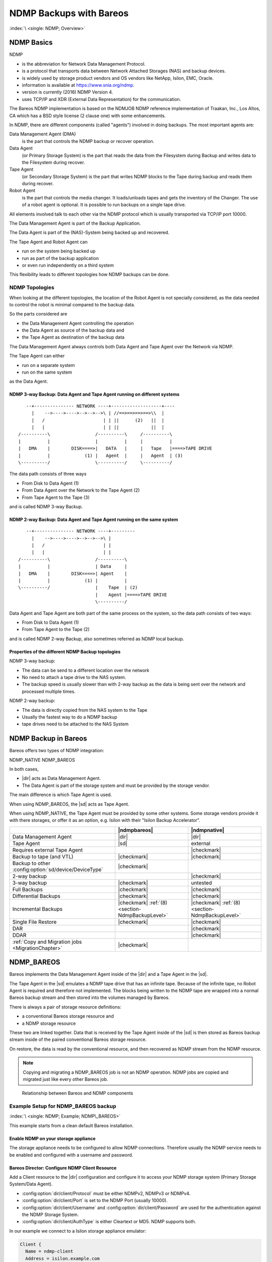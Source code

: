 NDMP Backups with Bareos
========================

:index:`\ <single: NDMP; Overview>`\

NDMP Basics
-----------

NDMP

-  is the abbreviation for Network Data Management Protocol.

-  is a protocol that transports data between Network Attached Storages (NAS) and backup devices.

-  is widely used by storage product vendors and OS vendors like NetApp, Isilon, EMC, Oracle.

-  information is available at https://www.snia.org/ndmp.

-  version is currently (2016) NDMP Version 4.

-  uses TCP/IP and XDR (External Data Representation) for the communication.

The Bareos NDMP implementation is based on the NDMJOB NDMP reference implementation of Traakan, Inc., Los Altos, CA which has a BSD style license (2 clause one) with some enhancements.

In NDMP, there are different components (called "agents") involved in doing backups. The most important agents are:

Data Management Agent (DMA)
   is the part that controls the NDMP backup or recover operation.

Data Agent
   (or Primary Storage System) is the part that reads the data from the Filesystem during Backup and writes data to the Filesystem during recover.

Tape Agent
   (or Secondary Storage System) is the part that writes NDMP blocks to the Tape during backup and reads them during recover.

Robot Agent
   is the part that controls the media changer. It loads/unloads tapes and gets the inventory of the Changer. The use of a robot agent is optional. It is possible to run backups on a single tape drive.

All elements involved talk to each other via the NDMP protocol which is usually transported via TCP/IP port 10000.

The Data Management Agent is part of the Backup Application.

The Data Agent is part of the (NAS)-System being backed up and recovered.

The Tape Agent and Robot Agent can

-  run on the system being backed up

-  run as part of the backup application

-  or even run independently on a third system

This flexibility leads to different topologies how NDMP backups can be done.

NDMP Topologies
~~~~~~~~~~~~~~~

When looking at the different topologies, the location of the Robot Agent is not specially considered, as the data needed to control the robot is minimal compared to the backup data.

So the parts considered are

-  the Data Management Agent controlling the operation

-  the Data Agent as source of the backup data and

-  the Tape Agent as destination of the backup data

The Data Management Agent always controls both Data Agent and Tape Agent over the Network via NDMP.

The Tape Agent can either

-  run on a separate system

-  run on the same system

as the Data Agent.

NDMP 3-way Backup: Data Agent and Tape Agent running on different systems
^^^^^^^^^^^^^^^^^^^^^^^^^^^^^^^^^^^^^^^^^^^^^^^^^^^^^^^^^^^^^^^^^^^^^^^^^

::

      --+--------------- NETWORK ----+-------------------+----
        |    -->---->---->-->-->-->\ | //==>==>==>==>\\  |
        |   /                      | | ||      (2)   ||  |
        |   |                      | | ||            ||  |
   /----------\                 /----------\     /----------\
   |          |                 |          |     |          |
   |   DMA    |        DISK====>|   DATA   |     |   Tape   |====>TAPE DRIVE
   |          |             (1) |   Agent  |     |   Agent  | (3)
   \----------/                 \----------/     \----------/

The data path consists of three ways

-  From Disk to Data Agent (1)

-  From Data Agent over the Network to the Tape Agent (2)

-  From Tape Agent to the Tape (3)

and is called NDMP 3-way Backup.

NDMP 2-way Backup: Data Agent and Tape Agent running on the same system
^^^^^^^^^^^^^^^^^^^^^^^^^^^^^^^^^^^^^^^^^^^^^^^^^^^^^^^^^^^^^^^^^^^^^^^

::

      --+--------------- NETWORK ----+---------
        |    -->---->---->-->-->-->\ |
        |   /                      | |
        |   |                      | |
   /----------\                 /----------\
   |          |                 | Data     |
   |   DMA    |        DISK====>| Agent    |
   |          |             (1) |          |
   \----------/                 |    Tape  | (2)
                                |    Agent |====>TAPE DRIVE
                                \----------/

Data Agent and Tape Agent are both part of the same process on the system, so the data path consists of two ways:

-  From Disk to Data Agent (1)

-  From Tape Agent to the Tape (2)

and is called NDMP 2-way Backup, also sometimes referred as NDMP local backup.

Properties of the different NDMP Backup topologies
^^^^^^^^^^^^^^^^^^^^^^^^^^^^^^^^^^^^^^^^^^^^^^^^^^

NDMP 3-way backup:

-  The data can be send to a different location over the network

-  No need to attach a tape drive to the NAS system.

-  The backup speed is usually slower than with 2-way backup as the data is being sent over the network and processed multiple times.

NDMP 2-way backup:

-  The data is directly copied from the NAS system to the Tape

-  Usually the fastest way to do a NDMP backup

-  tape drives need to be attached to the NAS System


NDMP Backup in Bareos
---------------------

Bareos offers two types of NDMP integration:

NDMP_NATIVE
NDMP_BAREOS

In both cases,

-  |dir| acts as Data Management Agent.

-  The Data Agent is part of the storage system and must be provided by the storage vendor.

The main difference is which Tape Agent is used.

When using NDMP_BAREOS, the |sd| acts as Tape Agent.

When using NDMP_NATIVE, the Tape Agent must be provided by some other systems. Some storage vendors provide it with there storages, or offer it as an option, e.g. Isilon with their "Isilon Backup Accelerator".

.. csv-table::
   :header: "", |ndmpbareos|, |ndmpnative|

   Data Management Agent,                                   |dir|,       |dir|
   Tape Agent,                                              |sd|,        external
   Requires external Tape Agent,                                       , |checkmark|
   Backup to tape (and VTL),                                |checkmark|, |checkmark|
   Backup to other :config:option:`sd/device/DeviceType`\ , |checkmark|,
   2-way backup,                                                       , |checkmark|
   3-way backup,                                            |checkmark|, untested
   Full Backups,                                            |checkmark|, |checkmark|
   Differential Backups,                                    |checkmark|, |checkmark|
   Incremental Backups,                                     |checkmark| :ref:`(8) <section-NdmpBackupLevel>`, |checkmark| :ref:`(8) <section-NdmpBackupLevel>`
   Single File Restore,                                     |checkmark|, |checkmark|
   DAR,                                                                , |checkmark|
   DDAR,                                                               , |checkmark|
   :ref:`Copy and Migration jobs <MigrationChapter>`,       |checkmark|,


.. _section-NdmpBareos:

NDMP_BAREOS
-----------

Bareos implements the Data Management Agent inside of the |dir| and a Tape Agent in the |sd|.

The Tape Agent in the |sd| emulates a NDMP tape drive that has an infinite tape. Because of the infinite tape, no Robot Agent is required and therefore not implemented. The blocks being written to the NDMP tape are wrapped into a normal Bareos backup stream and then stored into the volumes managed by Bareos.

There is always a pair of storage resource definitions:

-  a conventional Bareos storage resource and

-  a NDMP storage resource

These two are linked together. Data that is received by the Tape Agent inside of the |sd| is then stored as Bareos backup stream inside of the paired conventional Bareos storage resource.

On restore, the data is read by the conventional resource, and then recovered as NDMP stream from the NDMP resource.

.. note:: Copying and migrating a NDMP_BAREOS job is not an NDMP operation. NDMP jobs are copied and migrated just like every other Bareos job.


.. figure:: /include/images/ndmp-backup.*
   :alt: Relationship between Bareos and NDMP components

   Relationship between Bareos and NDMP components

Example Setup for NDMP_BAREOS backup
~~~~~~~~~~~~~~~~~~~~~~~~~~~~~~~~~~~~

:index:`\ <single: NDMP; Example; NDMP\_BAREOS>`\

This example starts from a clean default Bareos installation.

Enable NDMP on your storage appliance
^^^^^^^^^^^^^^^^^^^^^^^^^^^^^^^^^^^^^

The storage appliance needs to be configured to allow NDMP connections. Therefore usually the NDMP service needs to be enabled and configured with a username and password.

Bareos Director: Configure NDMP Client Resource
^^^^^^^^^^^^^^^^^^^^^^^^^^^^^^^^^^^^^^^^^^^^^^^

Add a Client resource to the |dir| configuration and configure it to access your NDMP storage system (Primary Storage System/Data Agent).

-  :config:option:`dir/client/Protocol`\  must be either NDMPv2, NDMPv3 or NDMPv4.

-  :config:option:`dir/client/Port`\  is set to the NDMP Port (usually 10000).

-  :config:option:`dir/client/Username`\  and :config:option:`dir/client/Password`\  are used for the authentication against the NDMP Storage System.

-  :config:option:`dir/client/AuthType`\  is either Cleartext or MD5. NDMP supports both.

In our example we connect to a Isilon storage appliance emulator:

.. code-block:: bareosconfig

   Client {
     Name = ndmp-client
     Address = isilon.example.com
     Port = 10000            # Default port for NDMP
     Protocol = NDMPv4       # Need to specify protocol before password as protocol determines password encoding used
     Auth Type = Clear       # Cleartext Authentication
     Username = "ndmpadmin"  # username of the NDMP user on the DATA AGENT e.g. storage box being backed up.
     Password = "secret"     # password of the NDMP user on the DATA AGENT e.g. storage box being backed up.
   }

Verify, that you can access your Primary Storage System via Bareos:

.. code-block:: bconsole
   :caption: verify connection to NDMP Primary Storage System

   *<input>status client=ndmp-client</input>

   Data Agent isilon.example.com NDMPv4
     Host info
       hostname   isilonsim-1
       os_type    Isilon OneFS
       os_vers    v7.1.1.5
       hostid     005056ad8483ba43cc55a711cd384506e3c1

     Server info
       vendor     Isilon
       product    Isilon NDMP
       revision   2.2
       auths      (2) NDMP4_AUTH_TEXT NDMP4_AUTH_MD5

     Connection types
       addr_types (2) NDMP4_ADDR_TCP NDMP4_ADDR_LOCAL

     Backup type info of tar format
       attrs      0x7fe
       set        FILESYSTEM=/ifs
       set        FILES=
       set        EXCLUDE=
       set        PER_DIRECTORY_MATCHING=N
       set        HIST=f
       set        DIRECT=N
       set        LEVEL=0
       set        UPDATE=Y
       set        RECURSIVE=Y
       set        ENCODING=UTF-8
       set        ENFORCE_UNIQUE_NODE=N
       set        PATHNAME_SEPARATOR=/
       set        DMP_NAME=
       set        BASE_DATE=0
       set        NDMP_UNICODE_FH=N

     Backup type info of dump format
       attrs      0x7fe
       set        FILESYSTEM=/ifs
       set        FILES=
       set        EXCLUDE=
       set        PER_DIRECTORY_MATCHING=N
       set        HIST=f
       set        DIRECT=N
       set        LEVEL=0
       set        UPDATE=Y
       set        RECURSIVE=Y
       set        ENCODING=UTF-8
       set        ENFORCE_UNIQUE_NODE=N
       set        PATHNAME_SEPARATOR=/
       set        DMP_NAME=
       set        BASE_DATE=0
       set        NDMP_UNICODE_FH=N

     File system /ifs
       physdev    OneFS
       unsupported 0x0
       type       NFS
       status
       space      12182519808 total, 686768128 used, 11495751680 avail
       inodes     17664000 total, 16997501 used
       set        MNTOPTS=
       set        MNTTIME=00:00:00 00:00:00

This output shows that the access to the storage appliance was successful.

.. _section-ndmp-sd-configure:

Bareos Storage Daemon: Configure NDMP
^^^^^^^^^^^^^^^^^^^^^^^^^^^^^^^^^^^^^

Enabling NDMP
'''''''''''''

To enable the NDMP Tape Agent inside of the |sd|, set :config:option:`sd/storage/NdmpEnable`\ =yes:

.. code-block:: bareosconfig
   :caption: enable NDMP in |sd|

   #
   # Default SD config block: enable the NDMP protocol,
   # otherwise it won't listen on port 10000.
   #
   Storage {
      Name = ....
      ...
      NDMP Enable = yes
   }

Add a NDMP resource
'''''''''''''''''''

Additionally, we need to define the access credentials for our NDMP TAPE AGENT (Secondary Storage) inside of this Storage Daemon.

These are configured by adding a NDMP resource to |sd| configuration:

.. code-block:: bareosconfig

   #
   # This resource gives the DMA in the Director access to the Bareos SD via the NDMP protocol.
   # This option is used via the NDMP protocol to open the right TAPE AGENT connection to your
   # Bareos SD via the NDMP protocol. The initialization of the SD is done via the native protocol
   # and is handled via the PairedStorage keyword.
   #
   Ndmp {
     Name = bareos-dir-isilon
     Username = ndmpadmin
     Password = test
     AuthType = Clear
   }

Username and Password can be anything, but they will have to match the settings in the |dir| NDMP Storage resource we configure next.

Now restart the |sd|. If everything is correct, the |sd| starts and listens now on the usual port (9103) and additionally on port 10000 (ndmp).

.. code-block:: shell-session

   root@host:~# netstat -lntp | grep bareos-sd
   tcp        0      0 0.0.0.0:9103            0.0.0.0:*               LISTEN      10661/bareos-sd
   tcp        0      0 0.0.0.0:10000           0.0.0.0:*               LISTEN      10661/bareos-sd


Bareos Director: Configure a Paired Storage
^^^^^^^^^^^^^^^^^^^^^^^^^^^^^^^^^^^^^^^^^^^

For NDMP Backups, we always need two storages that are paired together. The default configuration already has a Storage :config:option:`Dir/Storage = File`\  defined:

.. code-block:: bareosconfig

   Storage {
     Name = File
     Address = bareos
     Password = "pNZ3TvFAL/t+MyOIQo58p5B/oB79SFncdAmLXKHa9U59"
     Device = FileStorage
     Media Type = File
   }

We now add a paired storage to the already existing :config:option:`Dir/Storage = File`\  storage:

.. code-block:: bareosconfig

   #
   # Same storage daemon but via NDMP protocol.
   # We link via the PairedStorage config option the Bareos SD
   # instance definition to a NDMP TAPE AGENT.
   #
   Storage {
     Name = NDMPFile
     Address = bareos
     Port = 10000
     Protocol = NDMPv4
     Auth Type = Clear
     Username = ndmpadmin
     Password = "test"
     Device = FileStorage
     Media Type = File
     PairedStorage = File
   }

The settings of Username and Password need to match the settings of the |sd|’s NDMP resource we added before. The address will be used by the storage appliance’s NDMP Daemon to connect to the |sd| via NDMP. Make sure that the Storage appliance can resolve the name or use an IP address.

Now save the director resource and restart the |dir|. Verify that the configuration is correct:

.. code-block:: bconsole
   :caption: verify connection to the |sd|

   *<input>status storage=NDMPFile</input>
   Connecting to Storage daemon File at bareos:9103

   bareos-sd Version: 15.2.2 (16 November 2015) x86_64-redhat-linux-gnu redhat Red Hat Enterprise Linux Server release 7.0 (Maipo)
   Daemon started 14-Jan-16 10:10. Jobs: run=0, running=0.
    Heap: heap=135,168 smbytes=34,085 max_bytes=91,589 bufs=75 max_bufs=77
    Sizes: boffset_t=8 size_t=8 int32_t=4 int64_t=8 mode=0 bwlimit=0kB/s

   Running Jobs:
   No Jobs running.
   ====

   Jobs waiting to reserve a drive:
   ====

   Terminated Jobs:
   ====

   Device status:

   Device "FileStorage" (/var/lib/bareos/storage) is not open.
   ==
   ====

   Used Volume status:
   ====

   ====

   *

The output looks the same, as if a :bcommand:`status storage=File` would have been called.

.. _section-NdmpFileset:

Bareos Director: Configure NDMP Fileset
^^^^^^^^^^^^^^^^^^^^^^^^^^^^^^^^^^^^^^^

To specify what files and directories from the storage appliance should be backed up, a Fileset needs to be specified. In our example, we decided to backup :file:`/ifs/home` directory.

The specified directory needs to be a filesystem or a subdirectory of a filesystem which can be accessed by NDMP. Which filesystems are available is showed in the :bcommand:`status client` output of the NDMP client.

:index:`\ <single: NDMP; Environment variables>`\  Additionally, NDMP can be configured via NDMP environment variables. These can be specified in the Options Block of the Fileset with the :strong:`Meta`\  keyword. Which variables are available is partly depending on the NDMP implementation of the Storage Appliance.

.. code-block:: bareosconfig
   :caption: NDMP Fileset

   Fileset {
     Name = "NDMP Fileset"
     Include {
       Options {
           meta = "BUTYPE=DUMP"
           meta = "USE_TBB_IF_AVAILABLE=y"
           meta = "FH_REPORT_FULL_DIRENTS=y"
           meta = "RESTORE_HARDLINK_BY_TABLE=y"
       }
       File = /ifs/home
     }
   }

.. warning::

   Normally (:config:option:`dir/client/Protocol`\ =Native) Filesets get handled by the \bareosFd. When connecting directly to a NDMP Clients (:config:option:`dir/client/Protocol`\ =NDMP*), no |fd| is involved and therefore most Fileset options can't be used. Instead, parameters are handled via :strong:`Options - Meta`\  from :config:option:`dir/fileset/Include`\ .


.. warning::

   Avoid using multiple :config:option:`dir/fileset/Include`\  :strong:`File`\  directives.
   The |dir| would try to handle them by running multiple NDMP jobs in a single Bareos job.
   Even if this is working fine during backup, restore jobs will cause trouble.

Some NDMP environment variables are set automatically by the DMA in the |dir|. The following environment variables are currently set automatically:

FILESYSTEM
   is set to the :config:option:`dir/fileset/Include`\  :strong:`File`\  directive.

HIST
   = Y
   Specifies the file history format:

   Y
      Specifies the default file history format determined by your NDMP backup settings.

   N
      Disables file history. Without file hostory, single file restore is not possible with Bareos.

   Some NDMP environments (eg. Isilon OneFS) allow additional parameter:

   F
      Specifies path-based file history. This is the most efficient with Bareos.

   D
      Specifies directory or node file history.

LEVEL
   is set accordingly to :ref:`section-NdmpBackupLevel`.

PREFIX

TYPE
   is set accordingly to BUTYPE. Default "DUMP".

UPDATE
   = Y

Example NDMP Fileset to backup a subset of a NDMP filesystem
''''''''''''''''''''''''''''''''''''''''''''''''''''''''''''

The following fileset is intended to backup all files and directories matching :file:`/ifs/home/users/a*`. It has been tested against Isilon OneFS 7.2.0.1. See `Isilon OneFS Administration Guide <https://www.dell.com/support/manuals/en-us/isilon-onefs/ifs_pub_administration_guide_gui/introduction-to-this-guide>`_, section quote{NDMP environment variables} for details about the supported NDMP environment variables. Excludes are not used in this example.

.. code-block:: bareosconfig
   :caption: NDMP Fileset Isilon Include/Exclude

   Fileset {
     Name = "isilon_fileset_home_a"
     Include {
       Options {
           meta = "BUTYPE=DUMP"
           meta = "USE_TBB_IF_AVAILABLE=y"

           #
           # EXCLUDE
           #
           #meta = "EXCLUDE=[b-z]*"

           #
           # INCLUDE
           #
           meta = "FILES=a*"
       }
       File = /ifs/home/users
     }
   }

Bareos Director: Configure NDMP Jobs
^^^^^^^^^^^^^^^^^^^^^^^^^^^^^^^^^^^^

To do NDMP backups and restores, some special settings need to be configured. We define special Backup and Restore jobs for NDMP.

.. code-block:: bareosconfig
   :caption: NDMP backup job

   Job {
     Name          = "ndmp-backup-job"
     Type          = Backup
     Protocol      = NDMP_BAREOS
     Level         = Incremental
     Client        = ndmp-client
     Backup Format = dump
     FileSet       = "NDMP Fileset"
     Storage       = NDMPFile
     Pool          = Full
     Messages      = Standard
   }

.. code-block:: bareosconfig
   :caption: NDMP restore job

   Job {
     Name          = "ndmp-restore-job"
     Type          = Restore
     Protocol      = NDMP_BAREOS
     Client        = ndmp-client
     Backup Format = dump
     FileSet       = "NDMP Fileset"
     Storage       = NDMPFile
     Pool          = Full
     Messages      = Standard
     Where         = /
   }

-  :config:option:`dir/job/BackupFormat`\ =dump is used in our example. Other Backup Formats have other advantages/disadvantages.



.. figure:: /include/images/ndmp-cfg.*
   :alt: NDMP configuration overview
   :name: fig:ndmp-overview

   NDMP configuration overview

Run NDMP Backup
~~~~~~~~~~~~~~~

Now we are ready to do our first NDMP backup:

.. code-block:: bconsole
   :caption: run NDMP backup

   *<input>run job=ndmp-backup-job</input>
   Using Catalog "MyCatalog"
   Run Backup job
   JobName:  ndmp-backup-job
   Level:    Incremental
   Client:   ndmp-client
   Format:   dump
   FileSet:  NDMP Fileset
   Pool:     Full (From Job resource)
   Storage:  NDMPFile (From Job resource)
   When:     2016-01-14 10:48:04
   Priority: 10
   OK to run? (yes/mod/no): <input>yes</input>
   Job queued. JobId=1
   *<input>wait jobid=1</input>
   JobId=1
   JobStatus=OK (T)
   *<input>list joblog jobid=1</input>
    2016-01-14 10:57:53 bareos-dir JobId 1: Start NDMP Backup JobId 1, Job=NDMPJob.2016-01-14_10.57.51_04
    2016-01-14 10:57:53 bareos-dir JobId 1: Created new Volume "Full-0001" in catalog.
    2016-01-14 10:57:53 bareos-dir JobId 1: Using Device "FileStorage" to write.
    2016-01-14 10:57:53 bareos-dir JobId 1: Opening tape drive LPDA-DEJC-ENJL-AHAI-JCBD-LICP-LKHL-IEDK@/ifs/home%0 read/write
    2016-01-14 10:57:53 bareos-sd JobId 1: Labeled new Volume "Full-0001" on device "FileStorage" (/var/lib/bareos/storage).
    2016-01-14 10:57:53 bareos-sd JobId 1: Wrote label to prelabeled Volume "Full-0001" on device "FileStorage" (/var/lib/bareos/storage)
    2016-01-14 10:57:53 bareos-dir JobId 1: Commanding tape drive to rewind
    2016-01-14 10:57:53 bareos-dir JobId 1: Waiting for operation to start
    2016-01-14 10:57:53 bareos-dir JobId 1: Async request NDMP4_LOG_MESSAGE
    2016-01-14 10:57:53 bareos-dir JobId 1: Operation started
    2016-01-14 10:57:53 bareos-dir JobId 1: Monitoring backup
    2016-01-14 10:57:53 bareos-dir JobId 1: LOG_MESSAGE: 'Filetransfer: Transferred 5632 bytes in 0.087 seconds throughput of 63.133 KB/s'
    2016-01-14 10:57:53 bareos-dir JobId 1: LOG_MESSAGE: 'Filetransfer: Transferred 5632 total bytes '
    2016-01-14 10:57:53 bareos-dir JobId 1: LOG_MESSAGE: 'CPU  user=0.016416  sys=0.029437  ft=0.077296  cdb=0.000000'
    2016-01-14 10:57:53 bareos-dir JobId 1: LOG_MESSAGE: 'maxrss=14576  in=13  out=22  vol=155  inv=72'
    2016-01-14 10:57:53 bareos-dir JobId 1: LOG_MESSAGE: '
           Objects (scanned/included):
           ----------------------------
           Regular Files:          (1/1)
           Sparse Files:           (0/0)
           Stub Files:             (0/0)
           Directories:            (2/2)
           ADS Entries:            (0/0)
           ADS Containers:         (0/0)
           Soft Links:             (0/0)
           Hard Links:             (0/0)
           Block Device:           (0/0)
           Char Device:            (0/0)
           FIFO:                   (0/0)
           Socket:                 (0/0)
           Whiteout:               (0/0)
           Unknown:                (0/0)'
    2016-01-14 10:57:53 bareos-dir JobId 1: LOG_MESSAGE: '
           Dir Depth (count)
           ----------------------------
           Total Dirs:             2
           Max Depth:              1

           File Size (count)
           ----------------------------
           == 0                    0
           <= 8k                   1
           <= 64k                  0
           <= 1M                   0
           <= 20M                  0
           <= 100M                 0
           <= 1G                   0
            > 1G                   0
           -------------------------
           Total Files:            1
           Total Bytes:            643
           Max Size:               643
           Mean Size:              643'
    2016-01-14 10:57:53 bareos-dir JobId 1: LOG_MESSAGE: '
           File History
           ----------------------------
           Num FH_HIST_FILE messages:              0
           Num FH_HIST_DIR  messages:              6
           Num FH_HIST_NODE messages:              3'
    2016-01-14 10:57:54 bareos-dir JobId 1: Async request NDMP4_NOTIFY_MOVER_HALTED
    2016-01-14 10:57:54 bareos-dir JobId 1: DATA: bytes 2053KB  MOVER: written 2079KB record 33
    2016-01-14 10:57:54 bareos-dir JobId 1: Operation done, cleaning up
    2016-01-14 10:57:54 bareos-dir JobId 1: Waiting for operation to halt
    2016-01-14 10:57:54 bareos-dir JobId 1: Commanding tape drive to NDMP9_MTIO_EOF 2 times
    2016-01-14 10:57:54 bareos-dir JobId 1: Commanding tape drive to rewind
    2016-01-14 10:57:54 bareos-dir JobId 1: Closing tape drive LPDA-DEJC-ENJL-AHAI-JCBD-LICP-LKHL-IEDK@/ifs/home%0
    2016-01-14 10:57:54 bareos-dir JobId 1: Operation halted, stopping
    2016-01-14 10:57:54 bareos-dir JobId 1: Operation ended OKAY
    2016-01-14 10:57:54 bareos-sd JobId 1: Elapsed time=00:00:01, Transfer rate=2.128 M Bytes/second
    2016-01-14 10:57:54 bareos-dir JobId 1: Bareos bareos-dir 15.2.2 (16Nov15):
     Build OS:               x86_64-redhat-linux-gnu redhat Red Hat Enterprise Linux Server release 7.0 (Maipo)
     JobId:                  1
     Job:                    ndmp-backup-job.2016-01-14_10.57.51_04
     Backup Level:           Full
     Client:                 "ndmp-client"
     FileSet:                "NDMP Fileset" 2016-01-14 10:57:51
     Pool:                   "Full" (From Job resource)
     Catalog:                "MyCatalog" (From Client resource)
     Storage:                "NDMPFile" (From Job resource)
     Scheduled time:         14-Jan-2016 10:57:51
     Start time:             14-Jan-2016 10:57:53
     End time:               14-Jan-2016 10:57:54
     Elapsed time:           1 sec
     Priority:               10
     NDMP Files Written:     3
     SD Files Written:       1
     NDMP Bytes Written:     2,102,784 (2.102 MB)
     SD Bytes Written:       2,128,987 (2.128 MB)
     Rate:                   2102.8 KB/s
     Volume name(s):         Full-0001
     Volume Session Id:      4
     Volume Session Time:    1452764858
     Last Volume Bytes:      2,131,177 (2.131 MB)
     Termination:            Backup OK

We have successfully created our first NDMP backup.

Let us have a look what files are in our backup:

.. code-block:: bconsole
   :caption: list the files of the backup job

   *<input>list files jobid=1</input>
    /@NDMP/ifs/home%0
    /ifs/home/
    /ifs/home/admin/
    /ifs/home/admin/.zshrc

The real backup data is stored in the file :file:`/@NDMP/ifs/home%0` (we will
refer to it as "NDMP main backup file" or "main backup file" later on). One
NDMP main backup file is created for every directory specified in the used
Fileset. The other files show the file history and are hard links to the backup
file.

Run NDMP Restore
~~~~~~~~~~~~~~~~

Now that we have a NDMP backup, we of course also want to restore some data from the backup. If the backup we just did saved the Filehistory, we are able to select single files for restore. Otherwise, we will only be able to restore the whole backup.

Full Restore
^^^^^^^^^^^^

Either select all files or the main backup file (:file:`/@NDMP/ifs/home%0`). If file history is not included in the backup job, than only the main backup file is available.

Restore files to original path
^^^^^^^^^^^^^^^^^^^^^^^^^^^^^^

.. code-block:: bconsole

   *<input>restore jobid=1</input>
   You have selected the following JobId: 1

   Building directory tree for JobId(s) 1 ...
   2 files inserted into the tree.

   You are now entering file selection mode where you add (mark) and
   remove (unmark) files to be restored. No files are initially added, unless
   you used the "all" keyword on the command line.
   Enter "done" to leave this mode.

   cwd is: /
   $ <input>mark /ifs/home/admin/.zshrc</input>
   $ <input>done</input>
   Bootstrap records written to /var/lib/bareos/bareos-dir.restore.1.bsr

   The job will require the following
      Volume(s)                 Storage(s)                SD Device(s)
   ===========================================================================

       Full-0001                 File                      FileStorage

   Volumes marked with "*" are online.


   1 file selected to be restored.

   The defined Restore Job resources are:
        1: RestoreFiles
        2: ndmp-restore-job
   Select Restore Job (1-2): <input>2</input>
   Defined Clients:
        1: bareos-fd
        2: ndmp-client
   Select the Client (1-2): <input>2</input>
   Run Restore job
   JobName:         ndmp-backup-job
   Bootstrap:       /var/lib/bareos/bareos-dir.restore.1.bsr
   Where:           /
   Replace:         Always
   FileSet:         NDMP Fileset
   Backup Client:   ndmp-client
   Restore Client:  ndmp-client
   Format:          dump
   Storage:         File
   When:            2016-01-14 11:04:46
   Catalog:         MyCatalog
   Priority:        10
   Plugin Options:  *None*
   OK to run? (yes/mod/no): <input>yes</input>
   Job queued. JobId=2
   *<input>wait jobid=2</input>
   JobId=2
   JobStatus=OK (T)
   *<input>list joblog jobid=2</input>
   14-Jan 11:04 bareos-dir JobId 2: Start Restore Job ndmp-backup-job.2016-01-14_11.04.53_05
   14-Jan 11:04 bareos-dir JobId 2: Using Device "FileStorage" to read.
   14-Jan 11:04 bareos-dir JobId 2: Opening tape drive KKAE-IMLO-NHJD-GOCO-GJCO-GEHB-BODL-ADNG@/ifs/home read-only
   14-Jan 11:04 bareos-dir JobId 2: Commanding tape drive to rewind
   14-Jan 11:04 bareos-dir JobId 2: Waiting for operation to start
   14-Jan 11:04 bareos-sd JobId 2: Ready to read from volume "Full-0001" on device "FileStorage" (/var/lib/bareos/storage).
   14-Jan 11:04 bareos-sd JobId 2: Forward spacing Volume "Full-0001" to file:block 0:194.
   14-Jan 11:04 bareos-dir JobId 2: Async request NDMP4_LOG_MESSAGE
   14-Jan 11:04 bareos-dir JobId 2: Operation started
   14-Jan 11:04 bareos-dir JobId 2: Monitoring recover
   14-Jan 11:04 bareos-dir JobId 2: DATA: bytes 0KB  MOVER: read 0KB record 0
   14-Jan 11:04 bareos-dir JobId 2: LOG_MESSAGE: 'Filetransfer: Transferred 1048576 bytes in 0.135 seconds throughput of 7557.139 KB/s'
   14-Jan 11:04 bareos-dir JobId 2: OK: /admin/.zshrc
   14-Jan 11:04 bareos-dir JobId 2: LOG_MESSAGE: '
           Objects:
           ----------------------------
           Regular Files:          (1)
           Stub Files:             (0)
           Directories:            (0)
           ADS Entries:            (0)
           Soft Links:             (0)
           Hard Links:             (0)
           Block Device:           (0)
           Char Device:            (0)
           FIFO:                   (0)
           Socket:                 (0)
           Unknown:                (0)'
   14-Jan 11:04 bareos-dir JobId 2: LOG_MESSAGE: '
           File Size (count)
           ----------------------------
           == 0                    0
           <= 8k                   1
           <= 64k                  0
           <= 1M                   0
           <= 20M                  0
           <= 100M                 0
           <= 1G                   0
            > 1G                   0
           -------------------------
           Total Files:            1
           Total Bytes:            643
           Max Size:               643
           Mean Size:              643'
   14-Jan 11:04 bareos-dir JobId 2: Async request NDMP4_NOTIFY_MOVER_PAUSED
   14-Jan 11:04 bareos-dir JobId 2: DATA: bytes 1024KB  MOVER: read 2079KB record 32
   14-Jan 11:04 bareos-dir JobId 2: Mover paused, reason=NDMP9_MOVER_PAUSE_EOF
   14-Jan 11:04 bareos-dir JobId 2: End of tapes
   14-Jan 11:04 bareos-dir JobId 2: DATA: bytes 1024KB  MOVER: read 2079KB record 32
   14-Jan 11:04 bareos-dir JobId 2: Operation done, cleaning up
   14-Jan 11:04 bareos-dir JobId 2: Waiting for operation to halt
   14-Jan 11:04 bareos-dir JobId 2: Commanding tape drive to rewind
   14-Jan 11:04 bareos-dir JobId 2: Closing tape drive KKAE-IMLO-NHJD-GOCO-GJCO-GEHB-BODL-ADNG@/ifs/home
   14-Jan 11:04 bareos-dir JobId 2: Operation halted, stopping
   14-Jan 11:04 bareos-dir JobId 2: Operation ended OKAY
   14-Jan 11:04 bareos-dir JobId 2: LOG_FILE messages: 1 OK, 0 ERROR, total 1 of 1
   14-Jan 11:04 bareos-dir JobId 2: Bareos bareos-dir 15.2.2 (16Nov15):
     Build OS:               x86_64-redhat-linux-gnu redhat Red Hat Enterprise Linux Server release 7.0 (Maipo)
     JobId:                  2
     Job:                    ndmp-backup-job.2016-01-14_11.04.53_05
     Restore Client:         ndmp-client
     Start time:             14-Jan-2016 11:04:55
     End time:               14-Jan-2016 11:04:57
     Elapsed time:           2 secs
     Files Expected:         1
     Files Restored:         1
     Bytes Restored:         1,048,576
     Rate:                   524.3 KB/s
     SD termination status:  OK
     Termination:            Restore OK

.. _section-ndmp-where:

Restore files to different path
^^^^^^^^^^^^^^^^^^^^^^^^^^^^^^^

The restore location is determined by the :config:option:`dir/job/Where`\  setting of the restore job. In NDMP, this parameter works in a special manner, the prefix can be either "relative" to the filesystem or "absolute". If a prefix is set in form of a directory (like :file:`/bareos-restores`), it will be a relative prefix and will be added between the filesystem and the filename. This is needed to make sure that the
data is restored in a different directory, but into the same filesystem. If the prefix is set with a leading caret (^), it will be an absolute prefix and will be put at the front of the restore path. This is needed if the restored data should be stored into a different filesystem.

Example:

=============================== ===================================== ===============================================
original file name              where                                 restored file
=============================== ===================================== ===============================================
:file:`/ifs/home/admin/.zshrc`  :file:`/bareos-restores`               :file:`/ifs/home/bareos-restores/admin/.zshrc`
:file:`/ifs/home/admin/.zshrc`  :file:`^/ifs/data/bareos-restores`     :file:`/ifs/data/bareos-restores/admin/.zshrc`
=============================== ===================================== ===============================================

NDMP Copy Jobs
~~~~~~~~~~~~~~

:index:`\ <single: Copy; NDMP>`\  :index:`\ <single: NDMP; Copy jobs>`\

To be able to do copy jobs, we need to have a second storage resource where we can copy the data to. Depending on your requirements, this resource can be added to the existing |sd| (e.g. :config:option:`Sd/Storage = autochanger-0`\  for tape based backups) or to an additional |sd|.

We set up an additional |sd| on a host named :strong:`bareos-sd2.example.com` with the default :config:option:`Sd/Storage = FileStorage`\  device.

When this is done, add a second storage resource :config:option:`Dir/Storage = File2`\  to the :file:`bareos-dir.conf`:

.. code-block:: bareosconfig
   :caption: Storage resource File2

   Storage {
     Name = File2
     Address = bareos-sd2.example.com
     Password = <secretpassword>
     Device = FileStorage
     Media Type = File
   }

Copy Jobs copy data from one pool to another (see :ref:`MigrationChapter`). So we need to define a pool where the copies will be written to:

Add a Pool that the copies will run to:

.. code-block:: bareosconfig
   :caption: Pool resource Copy

   #
   # Copy Destination Pool
   #
   Pool {
     Name = Copy
     Pool Type = Backup
     Recycle = yes                       # Bareos can automatically recycle Volumes
     AutoPrune = yes                     # Prune expired volumes
     Volume Retention = 365 days         # How long should the Full Backups be kept? (#06)
     Maximum Volume Bytes = 50G          # Limit Volume size to something reasonable
     Maximum Volumes = 100               # Limit number of Volumes in Pool
     Label Format = "Copy-"              # Volumes will be labeled "Full-<volume-id>"
     Storage = File2                     # Pool belongs to Storage File2
   }

Then we need to define the just defined pool as the :config:option:`dir/pool/NextPool`\  of the pool that actually holds the data to be copied.

In our case this is the :config:option:`Dir/Pool = Full`\  Pool:

.. code-block:: bareosconfig
   :caption: add Next Pool setting

   #
   # Full Pool definition
   #
   Pool {
     Name = Full
     [...]
     Next Pool = Copy   # <- this line needs to be added!
   }

Finally, we need to define a Copy Job that will select the jobs that are in the :config:option:`Dir/Pool = Full`\  pool and copy them over to the :config:option:`Dir/Pool = Copy`\  pool reading the data via the :config:option:`Dir/Storage = File`\  Storage and writing the data via the :config:option:`Dir/Storage = File2`\  Storage:

.. code-block:: bareosconfig
   :caption: NDMP copy job

   Job {
      Name = NDMPCopy
      Type = Copy
      Messages = Standard
      Selection Type = PoolUncopiedJobs
      Pool = Full
      Storage = NDMPFile
   }

After restarting the director and storage daemon, we can run the Copy job:

.. code-block:: bconsole
   :caption: run copy job

   *<input>run job=NDMPCopy</input>
   Run Copy job
   JobName:       NDMPCopy
   Bootstrap:     *None*
   Pool:          Full (From Job resource)
   NextPool:      Copy (From unknown source)
   Write Storage: File2 (From Storage from Run NextPool override)
   JobId:         *None*
   When:          2016-01-21 09:19:49
   Catalog:       MyCatalog
   Priority:      10
   OK to run? (yes/mod/no): <input>yes</input>
   Job queued. JobId=74
   *<input>wait jobid=74</input>
   JobId=74
   JobStatus=OK (T)
   *<input>list joblog jobid=74</input>
   21-Jan 09:19 bareos-dir JobId 74: The following 1 JobId was chosen to be copied: 73
   21-Jan 09:19 bareos-dir JobId 74: Automatically selected Catalog: MyCatalog
   21-Jan 09:19 bareos-dir JobId 74: Using Catalog "MyCatalog"
   21-Jan 09:19 bareos-dir JobId 75: Copying using JobId=73 Job=NDMPJob.2016-01-21_09.18.50_49
   21-Jan 09:19 bareos-dir JobId 75: Bootstrap records written to /var/lib/bareos/bareos-dir.restore.20.bsr
   21-Jan 09:19 bareos-dir JobId 74: Job queued. JobId=75
   21-Jan 09:19 bareos-dir JobId 74: Copying JobId 75 started.
   21-Jan 09:19 bareos-dir JobId 74: Bareos bareos-dir 15.2.2 (16Nov15):
     Build OS:               x86_64-redhat-linux-gnu redhat Red Hat Enterprise Linux Server release 7.0 (Maipo)
     Current JobId:          74
     Current Job:            NDMPCopy.2016-01-21_09.19.50_50
     Catalog:                "MyCatalog" (From Default catalog)
     Start time:             21-Jan-2016 09:19:52
     End time:               21-Jan-2016 09:19:52
     Elapsed time:           0 secs
     Priority:               10
     Termination:            Copying -- OK

   21-Jan 09:19 bareos-dir JobId 75: Start Copying JobId 75, Job=NDMPCopy.2016-01-21_09.19.52_51
   21-Jan 09:19 bareos-dir JobId 75: Using Device "FileStorage" to read.
   21-Jan 09:19 bareos-dir JobId 76: Using Device "FileStorage2" to write.
   21-Jan 09:19 bareos-sd JobId 75: Ready to read from volume "Full-0001" on device "FileStorage" (/var/lib/bareos/storage).
   21-Jan 09:19 bareos-sd JobId 76: Volume "Copy-0004" previously written, moving to end of data.
   21-Jan 09:19 bareos-sd JobId 76: Ready to append to end of Volume "Copy-0004" size=78177310
   21-Jan 09:19 bareos-sd JobId 75: Forward spacing Volume "Full-0001" to file:block 0:78177310.
   21-Jan 09:19 bareos-sd JobId 75: End of Volume at file 0 on device "FileStorage" (/var/lib/bareos/storage), Volume "Full-0001"
   21-Jan 09:19 bareos-sd JobId 75: End of all volumes.
   21-Jan 09:19 bareos-sd JobId 76: Elapsed time=00:00:01, Transfer rate=64.61 K Bytes/second
   21-Jan 09:19 bareos-dir JobId 75: Bareos bareos-dir 15.2.2 (16Nov15):
     Build OS:               x86_64-redhat-linux-gnu redhat Red Hat Enterprise Linux Server release 7.0 (Maipo)
     Prev Backup JobId:      73
     Prev Backup Job:        NDMPJob.2016-01-21_09.18.50_49
     New Backup JobId:       76
     Current JobId:          75
     Current Job:            NDMPCopy.2016-01-21_09.19.52_51
     Backup Level:           Incremental
     Client:                 ndmp-client
     FileSet:                "NDMP Fileset"
     Read Pool:              "Full" (From Job resource)
     Read Storage:           "NDMPFile" (From Job resource)
     Write Pool:             "Copy" (From Job Pool's NextPool resource)
     Write Storage:          "File2" (From Storage from Pool's NextPool resource)
     Next Pool:              "Copy" (From Job Pool's NextPool resource)
     Catalog:                "MyCatalog" (From Default catalog)
     Start time:             21-Jan-2016 09:19:54
     End time:               21-Jan-2016 09:19:54
     Elapsed time:           0 secs
     Priority:               10
     SD Files Written:       1
     SD Bytes Written:       64,614 (64.61 KB)
     Rate:                   0.0 KB/s
     Volume name(s):         Copy-0004
     Volume Session Id:      43
     Volume Session Time:    1453307753
     Last Volume Bytes:      78,242,384 (78.24 MB)
     SD Errors:              0
     SD termination status:  OK
     Termination:            Copying OK

Now we successfully copied over the NDMP job.



   .. warning::

      :bcommand:`list jobs` will only show the number of main backup files as JobFiles. However, with :bcommand:`list files jobid=...` all files are visible.

Restore to NDMP Primary Storage System
^^^^^^^^^^^^^^^^^^^^^^^^^^^^^^^^^^^^^^

Unfortunately, we are not able to restore the copied data to our NDMP storage. If we try we get this message:

.. code-block:: bareosmessage

   21-Jan 09:21 bareos-dir JobId 77: Fatal error: Read storage File2 doesn't point to storage definition with paired storage option.

To be able to do NDMP operations from the storage that was used to store the copies, we need to define a NDMP storage that is paired with it. The definition is very similar to our :config:option:`Dir/Storage = NDMPFile`\  Storage, as we want to restore the data to the same NDMP Storage system:

.. code-block:: bareosconfig
   :caption: add paired Storage resource for File2

   Storage {
     Name = NDMPFile2
     Address = bareos-sd2.example.com
     Port = 10000
     Protocol = NDMPv4
     Auth Type = Clear
     Username = ndmpadmin
     Password = "test"
     Device = FileStorage2
     Media Type = File
     PairedStorage = File2
   }

Also we have to configure NDMP on the |sd| :strong:`bareos-sd2.example.com`. For this follow the instruction from :ref:`section-ndmp-sd-configure`.

After this, a restore from :strong:`bareos-sd2.example.com` directly to the NDMP Primary Storage System is possible.

Limitations
~~~~~~~~~~~

   This list the specific limitiations of the NDMP_BAREOS protocol. For limitation for all Bareos NDMP implementation, see :ref:`section-NdmpCommonLimitations`.

.. _section-ndmp-filehistory:

NDMP Job limitations when scanning in volumes
^^^^^^^^^^^^^^^^^^^^^^^^^^^^^^^^^^^^^^^^^^^^^

:index:`\ <single: NDMP; File History>`

For NDMP jobs, all data is stored into a single big file. The file and directory
information (File History in NDMP Terms) is stored as hard links to this big
file.

.. limitation:: NDMP: File information are not available in the Bareos backup stream.

   As hard link information is only stored in the Bareos database, but not int the backup stream itself, it is not possible to recover the file history information from the NDMP stream with :command:`bscan`.

   As storing the database dump for disaster recovery and storing the bootstrap file offsite is recommended  anyway (see :ref:`section-before-disaster`), this should be not a big problem in correctly setup environments.

   For the same reason, the information about the number of files of a job (e.g. JobFiles with :bcommand:`list jobs` command) is limited to the number of NDMP backup files in copied jobs.




Restore always transfers the full main backup file to the Primary Storage System
^^^^^^^^^^^^^^^^^^^^^^^^^^^^^^^^^^^^^^^^^^^^^^^^^^^^^^^^^^^^^^^^^^^^^^^^^^^^^^^^

Contrary to |ndmpnative|, the |ndmpbareos| implementation do not support NDMP "Direct Access Restore" (DAR).

On restore, the full main backup file (:file:`@NDMP/...%.`) is always transfered back to the Primary Storage System, together with a description, what files to restore.

The reason for this is that the Primary Storage System handles the backup data by itself. Bareos will not modify the backup data it receives from the Primary Storage System.

.. _section-NdmpNative:

NDMP_NATIVE
-----------

The NDMP_NATIVE protocol is implemented since Bareos :sinceVersion:`17.2.3: NDMP NATIVE`.

Bareos implements the Data Management Agent inside of the |dir| and is the only Bareos Daemon involved in the backups.

When using NDMP_NATIVE, the Tape Agent must be provided by some other systems. Some storage vendors provide it with there storages, or offer it as an option, e.g. Isilon with there "Isilon Backup Accelerator".

Example Setup for NDMP_NATIVE backup
~~~~~~~~~~~~~~~~~~~~~~~~~~~~~~~~~~~~

:index:`\ <single: NDMP; Example; NDMP\_NATIVE>`\

Configure a NDMP Client
^^^^^^^^^^^^^^^^^^^^^^^

This defines the connection to the NDMP Data Agent.

.. code-block:: bareosconfig
   :caption: bareos-dir.d/Client/isilon.conf

   Client {
     Name = isilon
     Address = isilon.example.com
     Port = 10000
     Protocol = NDMPv4
     Auth Type = MD5
     Username = "ndmpadmin"
     Password = "secret"
     Maximum Concurrent Jobs = 1
   }

Verify, that you can access your Primary Storage System (Tape Agent) via Bareos:

.. code-block:: bconsole
   :caption: status ndmp client

   *<input>status client=isilon</input>

   Data Agent isilon.example.com NDMPv4
     Host info
       hostname   isilon
       os_type    Isilon OneFS
       os_vers    v7.2.1.4
       hostid     xxxxxxxxxxxxxxxxxxxxxxxxxxxxxxxx

     Server info
       vendor     Isilon
       product    Isilon NDMP
       revision   2.2.1
       auths      (2) NDMP4_AUTH_TEXT NDMP4_AUTH_MD5

     Connection types
       addr_types (2) NDMP4_ADDR_TCP NDMP4_ADDR_LOCAL

     Backup type info of tar format
       attrs      0x7fe
       set        FILESYSTEM=/ifs
       set        FILES=
       set        EXCLUDE=
       set        PER_DIRECTORY_MATCHING=N
       set        HIST=f
       set        DIRECT=N
       set        LEVEL=0
       set        UPDATE=Y
       set        RECURSIVE=Y
       set        ENCODING=UTF-8
       set        ENFORCE_UNIQUE_NODE=N
       set        PATHNAME_SEPARATOR=/
       set        DMP_NAME=
       set        BASE_DATE=0
       set        NDMP_UNICODE_FH=N

     Backup type info of dump format
       attrs      0x7fe
       set        FILESYSTEM=/ifs
       set        FILES=
       set        EXCLUDE=
       set        PER_DIRECTORY_MATCHING=N
       set        HIST=f
       set        DIRECT=N
       set        LEVEL=0
       set        UPDATE=Y
       set        RECURSIVE=Y
       set        ENCODING=UTF-8
       set        ENFORCE_UNIQUE_NODE=N
       set        PATHNAME_SEPARATOR=/
       set        DMP_NAME=
       set        BASE_DATE=0
       set        NDMP_UNICODE_FH=N

     File system /ifs
       physdev    OneFS
       unsupported 0x0
       type       NFS
       status
       space      224681156345856 total, 126267678720 used, 224554888667136 avail
       inodes     324102912000 total, 323964781836 used
       set        MNTOPTS=
       set        MNTTIME=00:00:00 00:00:00

Configure a NDMP Fileset
^^^^^^^^^^^^^^^^^^^^^^^^

This determines what filesystem to backup and configures the NDMP environment to use in the meta options for it.

.. code-block:: bareosconfig
   :caption: bareos-dir.d/Fileset/isilon.conf

   Fileset {
       Name = "isilon"
       Include {
           Options {
               meta = "HIST=F"
               meta = "DIRECT=Y"
               meta = "RECURSIVE=Y"
               meta = "BUTYPE=DUMP"
           }
       File = /ifs/home
       }
   }

The setting of ``"DIRECT = Y"`` is required for Direct Access Recovery.

For more information, see :ref:`section-NdmpFileset`.

Configure a NDMP Storage
^^^^^^^^^^^^^^^^^^^^^^^^

This defines now to connect to the Tape and Robot Agents and what devices to use.

As we do not yet now the device names, we can put a placeholder string in :config:option:`dir/storage/Device`\  and :config:option:`dir/storage/NdmpChangerDevice`\ :

.. code-block:: bareosconfig
   :caption: bareos-dir.d/Storage/isilon.conf

   Storage {
     Name = isilon
     Address = isilon.example.com
     Port = 10000
     Protocol = NDMPv4
     Auth Type = MD5
     Username = "ndmpadmin"
     Password = "secret"
     Maximum Concurrent Jobs = 1
     Autochanger = yes
     MediaType = NDMP-Tape

     Device = unknown               # use "status storage" to determine the tape device
     NDMP Changer Device = unknown  # use "status storage" to determine the changer device
   }

Verify that the connection to the NDMP Tape Agent and Robot Agent work, by running the :bcommand:`status storage` command.

The Tape Agent will return information about the available tape drives. The Robot Agent will return information about the available tape changer device.

.. code-block:: bconsole
   :caption: status ndmp storage (Tape Agent and Robot Agent)

   *<input>status storage=isilon</input>
   Tape Agent isilon.bareos.com NDMPv4
     Host info
       hostname   isilon
       os_type    Isilon OneFS
       os_vers    v7.2.1.4
       hostid     abcdefg

     Server info
       vendor     Isilon
       product    Isilon NDMP
       revision   2.2.1
       auths      (2) NDMP4_AUTH_TEXT NDMP4_AUTH_MD5

     Connection types
       addr_types (2) NDMP4_ADDR_TCP NDMP4_ADDR_LOCAL

     tape HP Ultrium 5-SCSI I30Z
       device     HP-TLD-004-01
         attr       0x4
         set        EXECUTE_CDB=t
         set        SERIAL_NUMBER=123456

     tape HP Ultrium 5-SCSI I30Z
       device     HP-TLD-004-02
         attr       0x4
         set        EXECUTE_CDB=t
         set        SERIAL_NUMBER=1234567

   Robot Agent isilon.bareos.com NDMPv4
     Host info
       hostname   isilon
       os_type    Isilon OneFS
       os_vers    v7.2.1.4
       hostid     001517db7e38f40dbb4dfc0b823f29a31e09

     Server info
       vendor     Isilon
       product    Isilon NDMP
       revision   2.2.1
       auths      (2) NDMP4_AUTH_TEXT NDMP4_AUTH_MD5

     scsi QUANTUM Scalar i6000 605A
       device     mc001
         set        SERIAL_NUMBER=VL002CX1252BVE01177

The interesting parts of the output is the device information both of the Tape Agent and Robot Agent.

As each NDMP backup or recovery operation always involves exactly one tape and at one robot agent.

We now know the device names and can configure what robot and what tape to use when this storage is used by bareos by updating the :config:option:`Sd/Storage = isilon`\  resource:

.. code-block:: bareosconfig
   :caption: bareos-dir.d/Storage/isilon.conf

   Storage {
     Name = isilon
     Address = isilon.example.com
     Port = 10000
     Protocol = NDMPv4
     Auth Type = MD5
     Username = "ndmpadmin"
     Password = "secret"
     Maximum Concurrent Jobs = 1
     Autochanger = yes
     MediaType = NDMP-Tape

     Device = HP-TLD-004-01
     NDMP Changer Device = mc001
   }

Configure a Pool for the NDMP Tapes
^^^^^^^^^^^^^^^^^^^^^^^^^^^^^^^^^^^

.. code-block:: bareosconfig
   :caption: bareos-dir.d/Pool/NDMP-Tape.conf

   Pool {
     Name = NDMP-Tape
     Pool Type = Backup
     Recycle = yes                       # Bareos can automatically recycle Volumes
     Auto Prune = yes                    # Prune expired volumes
     Volume Retention = 365 days         # How long should the Full Backups be kept?
   }

Configure NDMP Jobs
^^^^^^^^^^^^^^^^^^^

To be able to do scheduled backups, we need to configure a backup job that will use the NDMP client and NDMP storage resources:

.. code-block:: bareosconfig
   :caption: bareos-dir.d/Job/ndmp-native-backup-job.conf

   Job {
      Name = ndmp-native-backup-job
      type = backup
      protocol = NDMP_NATIVE
      level = incremental
      client = isilon
      storage = isilon
      backup format = dump
      messages = Standard
      Pool = NDMP-Tape
      save file history = yes
      FileSet = isilon
   }

As we also need to be able to do a restore of the backed up data, we also need to define an adequate restore job:

.. code-block:: bareosconfig
   :caption: bareos-dir.d/Job/ndmp-native-restore-job.conf

   Job{
      Name = ndmp-restore
      type = restore
      protocol = NDMP_NATIVE
      client = isilon
      backup format = dump
      fileset = isilon
      storage  = isilon
      pool = NDMP-Tape
      Messages = Standard
      where = /
   }

Label Tapes
~~~~~~~~~~~

Before we can really start do do backups, first we need to label the tapes that should be used.

First we check if our robot has tapes with barcodes by running status slots:

.. code-block:: bconsole
   :caption: status storage=isilon slots

   *<input>status slots</input>
    Slot |   Volume Name    |   Status  |  Media Type    |         Pool             |
   ------+------------------+-----------+----------------+--------------------------|
       1@|                ? |         ? |              ? |                        ? |
       2@|                ? |         ? |              ? |                        ? |
       3@|                ? |         ? |              ? |                        ? |
       4@|                ? |         ? |              ? |                        ? |
   [...]
     251*|           BT0001 |         ? |              ? |                        ? |
     252*|           BT0002 |         ? |              ? |                        ? |
     253*|           BT0003 |         ? |              ? |                        ? |
     254*|           BT0004 |         ? |              ? |                        ? |
     255*|           BT0005 |         ? |              ? |                        ? |
     256*|           BT0006 |         ? |              ? |                        ? |
     257*|           BT0007 |         ? |              ? |                        ? |
   [...]

Now we can label these tapes and add them to the pool that we have created for NDMP Tapes:

.. code-block:: bconsole
   :caption: label barcodes

   *<input>label storage=isilon barcodes slots=251-257</input>
   Automatically selected Storage: isilon
   Select Drive:
        1: Drive 0
        2: Drive 1
   Select drive (1-12): 1
   get ndmp_vol_list...
   The following Volumes will be labeled:
   Slot  Volume
   ==============
    251  BT0001
    252  BT0002
    253  BT0003
    254  BT0004
    255  BT0005
    256  BT0006
    257  BT0007
   Do you want to label these Volumes? (yes|no): yes
   Defined Pools:
        1: Scratch
        2: NDMP-Tape
        3: Incremental
        4: Full
        5: Differential
   Select the Pool (1-5): 2
   ndmp_send_label_request: VolumeName=BT0001 MediaType=NDMP-Tape PoolName=NDMP-Tape drive=0
   Catalog record for Volume "BT0001", Slot 251 successfully created.
   ndmp_send_label_request: VolumeName=BT0002 MediaType=NDMP-Tape PoolName=NDMP-Tape drive=0
   Catalog record for Volume "BT0002", Slot 252 successfully created.
   ndmp_send_label_request: VolumeName=BT0003 MediaType=NDMP-Tape PoolName=NDMP-Tape drive=0
   Catalog record for Volume "BT0003", Slot 253 successfully created.
   ndmp_send_label_request: VolumeName=BT0004 MediaType=NDMP-Tape PoolName=NDMP-Tape drive=0
   Catalog record for Volume "BT0004", Slot 254 successfully created.
   ndmp_send_label_request: VolumeName=BT0005 MediaType=NDMP-Tape PoolName=NDMP-Tape drive=0
   Catalog record for Volume "BT0005", Slot 255 successfully created.
   ndmp_send_label_request: VolumeName=BT0006 MediaType=NDMP-Tape PoolName=NDMP-Tape drive=0
   Catalog record for Volume "BT0006", Slot 256 successfully created.
   ndmp_send_label_request: VolumeName=BT0007 MediaType=NDMP-Tape PoolName=NDMP-Tape drive=0
   Catalog record for Volume "BT0007", Slot 257 successfully created.

We have now 7 volumes in our NDMP-Tape Pool that were labeled and can be used for NDMP Backups.

Run NDMP_NATIVE Backup
~~~~~~~~~~~~~~~~~~~~~~

.. code-block:: bconsole
   :caption: run backup job

   *<input>run job=ndmp-native-backup-job yes</input>
   JobId 1: Start NDMP Backup JobId 1, Job=ndmp.2017-04-07_01.40.31_10
   JobId 1: Using Data  host isilon.bareos.com
   JobId 1: Using Tape  host:device  isilon.bareos.com:HP-TLD-004-01
   JobId 1: Using Robot host:device  isilon.bareos.com:mc001
   JobId 1: Using Tape record size 64512
   JobId 1: Found volume for append: BT0001
   JobId 1: Commanding robot to load slot @4146 into drive @256
   JobId 1: robot moving @4146 to @256
   JobId 1: robot move OK @4146 to @256
   JobId 1: Opening tape drive HP-TLD-004-01 read/write
   JobId 1: Commanding tape drive to rewind
   JobId 1: Checking tape label, expect 'BT0001'
   JobId 1: Reading label
   JobId 1: Commanding tape drive to rewind
   JobId 1: Commanding tape drive to NDMP9_MTIO_FSF 1 times
   JobId 1: Waiting for operation to start
   JobId 1: Operation started
   JobId 1: Monitoring backup
   JobId 1: DATA: bytes 3703831KB  MOVER: written 3703644KB record 58788
   JobId 1: LOG_MESSAGE: 'End of medium reached.'
   JobId 1: DATA: bytes 4834614KB  MOVER: written 4834053KB record 76731
   JobId 1: Mover paused, reason=NDMP9_MOVER_PAUSE_EOM
   JobId 1: Operation requires next tape
   JobId 1: At EOM, not writing filemarks
   JobId 1: Commanding tape drive to rewind
   JobId 1: Closing tape drive HP-TLD-004-01
   JobId 1: Commanding robot to unload drive @256 to slot @4146
   JobId 1: robot moving @256 to @4146
   JobId 1: robot move OK @256 to @4146
   JobId 1: Found volume for append: BT0002
   JobId 1: Commanding robot to load slot @4147 into drive @256
   JobId 1: robot moving @4147 to @256
   JobId 1: robot move OK @4147 to @256
   JobId 1: Opening tape drive HP-TLD-004-01 read/write
   JobId 1: Commanding tape drive to rewind
   JobId 1: Checking tape label, expect 'BT0002'
   JobId 1: Reading label
   JobId 1: Commanding tape drive to rewind
   JobId 1: Commanding tape drive to NDMP9_MTIO_FSF 1 times
   JobId 1: Operation resuming
   JobId 1: DATA: bytes 6047457KB  MOVER: written 6047244KB record 95988
   JobId 1: LOG_MESSAGE: 'End of medium reached.'
   JobId 1: DATA: bytes 9668679KB  MOVER: written 9668106KB record 153462
   JobId 1: Mover paused, reason=NDMP9_MOVER_PAUSE_EOM
   JobId 1: Operation requires next tape
   JobId 1: At EOM, not writing filemarks
   JobId 1: Commanding tape drive to rewind
   JobId 1: Closing tape drive HP-TLD-004-01
   JobId 1: Commanding robot to unload drive @256 to slot @4147
   JobId 1: robot moving @256 to @4147
   JobId 1: robot move OK @256 to @4147
   JobId 1: Found volume for append: BT0003
   JobId 1: Commanding robot to load slot @4148 into drive @256
   JobId 1: robot moving @4148 to @256
   JobId 1: robot move OK @4148 to @256
   JobId 1: Opening tape drive HP-TLD-004-01 read/write
   JobId 1: Commanding tape drive to rewind
   JobId 1: Checking tape label, expect 'BT0003'
   JobId 1: Reading label
   JobId 1: Commanding tape drive to rewind
   JobId 1: Commanding tape drive to NDMP9_MTIO_FSF 1 times
   JobId 1: Operation resuming
   JobId 1: LOG_MESSAGE: 'Filetransfer: Transferred 10833593344 bytes in 87.187 seconds throughput of 121345.079 KB/s'
   JobId 1: LOG_MESSAGE: 'Filetransfer: Transferred 10833593344 total bytes '
   JobId 1: LOG_MESSAGE: 'CPU  user=0.528118  sys=54.575536  ft=87.182576  cdb=0.000000'
   JobId 1: LOG_MESSAGE: 'maxrss=171972  in=1323908  out=17  vol=199273  inv=5883'
   JobId 1: LOG_MESSAGE: '
           Objects (scanned/included):
           ----------------------------
           Regular Files:          (2765/2765)
           Sparse Files:           (0/0)
           Stub Files:             (0/0)
           Directories:            (447/447)
           ADS Entries:            (0/0)
           ADS Containers:         (0/0)
           Soft Links:             (0/0)
           Hard Links:             (0/0)
           Block Device:           (0/0)
           Char Device:            (0/0)
           FIFO:                   (0/0)
           Socket:                 (0/0)
           Whiteout:               (0/0)
           Unknown:                (0/0)'
   JobId 1: LOG_MESSAGE: '
           Dir Depth (count)
           ----------------------------
           Total Dirs:             447
           Max Depth:              10

           File Size (count)
           ----------------------------
           == 0                    14
           <= 8k                   1814
           <= 64k                  658
           <= 1M                   267
           <= 20M                  10
           <= 100M                 0
           <= 1G                   0
            > 1G                   2
           -------------------------
           Total Files:            2765
           Total Bytes:            10827843824
           Max Size:               5368709120
           Mean Size:              3916037'
   JobId 1: LOG_MESSAGE: '
           File History
           ----------------------------
           Num FH_HIST_FILE messages:              3212
           Num FH_HIST_DIR  messages:              0
           Num FH_HIST_NODE messages:              0'
   JobId 1: Async request NDMP4_NOTIFY_MOVER_HALTED
   JobId 1: DATA: bytes 10581729KB  MOVER: written 10581732KB record 167964
   JobId 1: Operation done, cleaning up
   JobId 1: Waiting for operation to halt
   JobId 1: Commanding tape drive to NDMP9_MTIO_EOF 2 times
   JobId 1: Commanding tape drive to rewind
   JobId 1: Closing tape drive HP-TLD-004-01
   JobId 1: Commanding robot to unload drive @256 to slot @4148
   JobId 1: robot moving @256 to @4148
   JobId 1: robot move OK @256 to @4148
   JobId 1: Operation halted, stopping
   JobId 1: Operation ended OKAY
   JobId 1:  ERR-CONN NDMP4_CONNECT_CLOSE  exchange-failed
   JobId 1: media #1 BT0001+1/4834053K@4146
   JobId 1:          valid label=Y filemark=Y n_bytes=Y slot=Y
   JobId 1:          media used=Y written=Y eof=N eom=Y io_error=N
   JobId 1:          label read=Y written=N io_error=N mismatch=N
   JobId 1:          fm_error=N nb_determined=Y nb_aligned=N
   JobId 1:          slot empty=N bad=N missing=N
   JobId 1: media #2 BT0002+1/4834053K@4147
   JobId 1:          valid label=Y filemark=Y n_bytes=Y slot=Y
   JobId 1:          media used=Y written=Y eof=N eom=Y io_error=N
   JobId 1:          label read=Y written=N io_error=N mismatch=N
   JobId 1:          fm_error=N nb_determined=Y nb_aligned=N
   JobId 1:          slot empty=N bad=N missing=N
   JobId 1: media #3 BT0003+1/913626K@4148
   JobId 1:          valid label=Y filemark=Y n_bytes=Y slot=Y
   JobId 1:          media used=Y written=Y eof=N eom=N io_error=N
   JobId 1:          label read=Y written=N io_error=N mismatch=N
   JobId 1:          fm_error=N nb_determined=Y nb_aligned=N
   JobId 1:          slot empty=N bad=N missing=N
   JobId 1: Media: BT0001+1/4834053K@251
   JobId 1: Media: BT0002+1/4834053K@252
   JobId 1: Media: BT0003+1/913626K@253
   JobId 1: ndmp_fhdb_lmdb.c:675 Now processing lmdb database
   JobId 1: ndmp_fhdb_lmdb.c:679 Processing lmdb database done
   JobId 1: Bareos bareos-dir 17.2.3:
     Build OS:               x86_64-unknown-linux-gnu redhat Red Hat Enterprise Linux Server release 6.8 (Santiago)
     JobId:                  1
     Job:                    ndmp.2017-04-07_01.40.31_10
     Backup Level:           Full
     Client:                 "isilon"
     FileSet:                "isilon" 2017-04-07 01:40:31
     Pool:                   "NDMP-Tape" (From Job resource)
     Catalog:                "MyCatalog" (From Client resource)
     Storage:                "isilon" (From Job resource)
     Scheduled time:         07-Apr-2017 01:40:31
     Start time:             07-Apr-2017 01:40:33
     End time:               07-Apr-2017 01:42:03
     Elapsed time:           1 min 30 secs
     Priority:               10
     NDMP Files Written:     3,212
     NDMP Bytes Written:     10,835,690,496 (10.83 GB)
     Rate:                   120396.6 KB/s
     Volume name(s):         BT0001|BT0002|BT0003
     Volume Session Id:      0
     Volume Session Time:    0
     Last Volume Bytes:      935,553,024 (935.5 MB)
     Termination:            Backup OK

Run NDMP_NATIVE Restore
~~~~~~~~~~~~~~~~~~~~~~~

Now we want to restore some files from the backup we just did:

.. code-block:: bconsole
   :caption: run ndmp restore job

   *<input>restore</input>
   [...]

   cwd is: /
   : mark /ifs/home/testdata/git/bareos/src/console/bconsole
   1 file marked.
   : mark /ifs/home/testdatrandom5G-2
   1 file marked.
   $ done
   Connecting to Director bareos:9101
   1000 OK: bareos-dir Version: 17.2.3
   Enter a period to cancel a command.
   list joblog jobid=2
   Automatically selected Catalog: MyCatalog
   Using Catalog "MyCatalog"
   JobId 2: Start Restore Job ndmp-restore.2017-04-07_01.48.23_13
   JobId 2: Namelist add: node:6033532893, info:5464882688, name:"/ifs/home/testdata/random5G-2"
   JobId 2: Namelist add: node:6033077461, info:40076288, name:"/ifs/home/testdata/git/bareos/src/console/bconsole"
   JobId 2: Record size is 64512
   JobId 2: Media: BT0001+1/4834053K@251
   JobId 2: Media: BT0002+1/4834053K@252
   JobId 2: Media: BT0003+1/913626K@253
   JobId 2: Logical slot for volume BT0001 is 251
   JobId 2: Physical(NDMP) slot for volume BT0001 is 4146
   JobId 2: Media Index of volume BT0001 is 1
   JobId 2: Logical slot for volume BT0002 is 252
   JobId 2: Physical(NDMP) slot for volume BT0002 is 4147
   JobId 2: Media Index of volume BT0002 is 2
   JobId 2: Logical slot for volume BT0003 is 253
   JobId 2: Physical(NDMP) slot for volume BT0003 is 4148
   JobId 2: Media Index of volume BT0003 is 3
   JobId 2: Commanding robot to load slot @4146 into drive @256
   JobId 2: robot moving @4146 to @256
   JobId 2: robot move OK @4146 to @256
   JobId 2: Opening tape drive HP-TLD-004-01 read-only
   JobId 2: Commanding tape drive to rewind
   JobId 2: Checking tape label, expect 'BT0001'
   JobId 2: Reading label
   JobId 2: Commanding tape drive to rewind
   JobId 2: Commanding tape drive to NDMP9_MTIO_FSF 1 times
   JobId 2: Waiting for operation to start
   JobId 2: Operation started
   JobId 2: Monitoring recover
   JobId 2: DATA: bytes 0KB  MOVER: read 0KB record 0
   JobId 2: DATA: bytes 11KB  MOVER: read 11KB record 622
   JobId 2: Mover paused, reason=NDMP9_MOVER_PAUSE_SEEK
   JobId 2: Operation requires a different tape
   JobId 2: Commanding tape drive to rewind
   JobId 2: Closing tape drive HP-TLD-004-01
   JobId 2: Commanding robot to unload drive @256 to slot @4146
   JobId 2: robot moving @256 to @4146
   JobId 2: robot move OK @256 to @4146
   JobId 2: Commanding robot to load slot @4147 into drive @256
   JobId 2: robot moving @4147 to @256
   JobId 2: robot move OK @4147 to @256
   JobId 2: Opening tape drive HP-TLD-004-01 read-only
   JobId 2: Commanding tape drive to rewind
   JobId 2: Checking tape label, expect 'BT0002'
   JobId 2: Reading label
   JobId 2: Commanding tape drive to rewind
   JobId 2: Commanding tape drive to NDMP9_MTIO_FSF 1 times
   JobId 2: Operation resuming
   JobId 2: DATA: bytes 79884KB  MOVER: read 79884KB record 85979
   JobId 2: DATA: bytes 201740KB  MOVER: read 201740KB record 87914
   JobId 2: DATA: bytes 321548KB  MOVER: read 321548KB record 89815
   JobId 2: DATA: bytes 440332KB  MOVER: read 440332KB record 91701
   JobId 2: DATA: bytes 556044KB  MOVER: read 556044KB record 93538
   JobId 2: DATA: bytes 674828KB  MOVER: read 674828KB record 95423
   JobId 2: DATA: bytes 796684KB  MOVER: read 796684KB record 97357
   JobId 2: DATA: bytes 915468KB  MOVER: read 915468KB record 99243
   JobId 2: DATA: bytes 1036300KB  MOVER: read 1036300KB record 101161
   JobId 2: DATA: bytes 1157132KB  MOVER: read 1157132KB record 103079
   JobId 2: DATA: bytes 1277964KB  MOVER: read 1277964KB record 104997
   JobId 2: DATA: bytes 1398796KB  MOVER: read 1398796KB record 106915
   JobId 2: DATA: bytes 1518604KB  MOVER: read 1518604KB record 108816
   JobId 2: DATA: bytes 1622028KB  MOVER: read 1622028KB record 110458
   JobId 2: DATA: bytes 1741836KB  MOVER: read 1741836KB record 112360
   JobId 2: DATA: bytes 1859596KB  MOVER: read 1859596KB record 114229
   JobId 2: DATA: bytes 1981452KB  MOVER: read 1981452KB record 116163
   JobId 2: DATA: bytes 2094092KB  MOVER: read 2094092KB record 117951
   JobId 2: DATA: bytes 2207756KB  MOVER: read 2207756KB record 119755
   JobId 2: DATA: bytes 2328588KB  MOVER: read 2328588KB record 121673
   JobId 2: DATA: bytes 2448396KB  MOVER: read 2448396KB record 123575
   JobId 2: DATA: bytes 2569228KB  MOVER: read 2569228KB record 125493
   JobId 2: DATA: bytes 2689036KB  MOVER: read 2689036KB record 127395
   JobId 2: DATA: bytes 2810892KB  MOVER: read 2810892KB record 129329
   JobId 2: DATA: bytes 2926604KB  MOVER: read 2926604KB record 131165
   JobId 2: DATA: bytes 3043340KB  MOVER: read 3043340KB record 133018
   JobId 2: DATA: bytes 3163148KB  MOVER: read 3163148KB record 134920
   JobId 2: DATA: bytes 3279884KB  MOVER: read 3279884KB record 136773
   JobId 2: DATA: bytes 3400716KB  MOVER: read 3400716KB record 138691
   JobId 2: DATA: bytes 3518476KB  MOVER: read 3518476KB record 140560
   JobId 2: DATA: bytes 3636236KB  MOVER: read 3636236KB record 142429
   JobId 2: DATA: bytes 3757068KB  MOVER: read 3757068KB record 144347
   JobId 2: DATA: bytes 3877900KB  MOVER: read 3877900KB record 146265
   JobId 2: DATA: bytes 3994636KB  MOVER: read 3994636KB record 148118
   JobId 2: DATA: bytes 4116492KB  MOVER: read 4116492KB record 150053
   JobId 2: DATA: bytes 4237324KB  MOVER: read 4237324KB record 151971
   JobId 2: DATA: bytes 4331317KB  MOVER: read 4331317KB record 153462
   JobId 2: Mover paused, reason=NDMP9_MOVER_PAUSE_SEEK
   JobId 2: Operation requires a different tape
   JobId 2: Commanding tape drive to rewind
   JobId 2: Closing tape drive HP-TLD-004-01
   JobId 2: Commanding robot to unload drive @256 to slot @4147
   JobId 2: robot moving @256 to @4147
   JobId 2: robot move OK @256 to @4147
   JobId 2: Commanding robot to load slot @4148 into drive @256
   JobId 2: robot moving @4148 to @256
   JobId 2: robot move OK @4148 to @256
   JobId 2: Opening tape drive HP-TLD-004-01 read-only
   JobId 2: Commanding tape drive to rewind
   JobId 2: Checking tape label, expect 'BT0003'
   JobId 2: Reading label
   JobId 2: Commanding tape drive to rewind
   JobId 2: Commanding tape drive to NDMP9_MTIO_FSF 1 times
   JobId 2: Operation resuming
   JobId 2: DATA: bytes 4424716KB  MOVER: read 4424716KB record 154945
   JobId 2: DATA: bytes 4544524KB  MOVER: read 4544524KB record 156847
   JobId 2: DATA: bytes 4663308KB  MOVER: read 4663308KB record 158732
   JobId 2: DATA: bytes 4781068KB  MOVER: read 4781068KB record 160601
   JobId 2: DATA: bytes 4902924KB  MOVER: read 4902924KB record 162536
   JobId 2: DATA: bytes 5022732KB  MOVER: read 5022732KB record 164437
   JobId 2: DATA: bytes 5138444KB  MOVER: read 5138444KB record 166274
   JobId 2: OK: /testdata/git/bareos/src/console/bconsole
   JobId 2: OK: /testdata/random5G-2
   JobId 2: LOG_MESSAGE: 'Filetransfer: Transferred 5368721181 bytes in 223.436 seconds throughput of 23464.803 KB/s'
   JobId 2: LOG_MESSAGE: '
           Objects:
           ----------------------------
           Regular Files:          (2)
           Stub Files:             (0)
           Directories:            (0)
           ADS Entries:            (0)
           Soft Links:             (0)
           Hard Links:             (0)
           Block Device:           (0)
           Char Device:            (0)
           FIFO:                   (0)
           Socket:                 (0)
           Unknown:                (0)'
   JobId 2: LOG_MESSAGE: '
           File Size (count)
           ----------------------------
           == 0                    0
           <= 8k                   1
           <= 64k                  0
           <= 1M                   0
           <= 20M                  0
           <= 100M                 0
           <= 1G                   0
            > 1G                   1
           -------------------------
           Total Files:            2
           Total Bytes:            5368716925
           Max Size:               5368709120
           Mean Size:              2684358462'
   JobId 2: Async request NDMP4_NOTIFY_MOVER_HALTED
   JobId 2: DATA: bytes 5242893KB  MOVER: read 5242893KB record 167932
   JobId 2: Operation done, cleaning up
   JobId 2: Waiting for operation to halt
   JobId 2: Commanding tape drive to rewind
   JobId 2: Closing tape drive HP-TLD-004-01
   JobId 2: Commanding robot to unload drive @256 to slot @4148
   JobId 2: robot moving @256 to @4148
   JobId 2: robot move OK @256 to @4148
   JobId 2: Operation halted, stopping
   JobId 2: Operation ended OKAY
   JobId 2:  ERR-CONN NDMP4_CONNECT_CLOSE  exchange-failed
   JobId 2: LOG_FILE messages: 2 OK, 0 ERROR, total 2 of 2
   JobId 2: media #1 BT0001+1/4834053K@4146
   JobId 2:          valid label=Y filemark=Y n_bytes=Y slot=Y
   JobId 2:          media used=Y written=N eof=N eom=N io_error=N
   JobId 2:          label read=Y written=N io_error=N mismatch=N
   JobId 2:          fm_error=N nb_determined=N nb_aligned=N
   JobId 2:          slot empty=N bad=N missing=N
   JobId 2: media #2 BT0002+1/4834053K@4147
   JobId 2:          valid label=Y filemark=Y n_bytes=Y slot=Y
   JobId 2:          media used=Y written=N eof=N eom=N io_error=N
   JobId 2:          label read=Y written=N io_error=N mismatch=N
   JobId 2:          fm_error=N nb_determined=N nb_aligned=N
   JobId 2:          slot empty=N bad=N missing=N
   JobId 2: media #3 BT0003+1/911610K@4148
   JobId 2:          valid label=Y filemark=Y n_bytes=Y slot=Y
   JobId 2:          media used=Y written=N eof=N eom=N io_error=N
   JobId 2:          label read=Y written=N io_error=N mismatch=N
   JobId 2:          fm_error=N nb_determined=Y nb_aligned=N
   JobId 2:          slot empty=N bad=N missing=N
   JobId 2: Bareos bareos-dir 17.2.3:
     Build OS:               x86_64-unknown-linux-gnu redhat Red Hat Enterprise Linux Server release 6.8 (Santiago)
     JobId:                  2
     Job:                    ndmp-restore.2017-04-07_01.48.23_13
     Restore Client:         isilon
     Start time:             07-Apr-2017 01:48:25
     End time:               07-Apr-2017 01:52:11
     Elapsed time:           3 mins 46 secs
     Files Expected:         2
     Files Restored:         1
     Bytes Restored:         5,368,722,944
     Rate:                   23755.4 KB/s



NDMP Common
-----------

This section contains additional information about the Bareos NDMP implementation that are valid for all Bareos NDMP protocols.

.. _section-NdmpBackupLevel:

NDMP Backup Level
~~~~~~~~~~~~~~~~~

:index:`\ <single: NDMP; Level>`\

The trailing number in the main backup file (after the :file:`%` character) indicates the NDMP backup level:

===== =========================================
Level Description
===== =========================================
0     Full NDMP backup.
1     Differential or first Incremental backup.
2-9   second to ninth Incremental backup.
===== =========================================

Differential Backups
^^^^^^^^^^^^^^^^^^^^

are supported. The NDMP backup level will be 1, visible as trailing number in the backup file (:file:`/@NDMP/ifs/home%1`).

Incremental Backups
^^^^^^^^^^^^^^^^^^^

are supported. The NDMP backup level will increment with each run, until a Full (0) or Differential (1) will be made. The maximum backup level will be 9. Additional Incremental backups will result in a failed job and the message:

.. code-block:: bareosmessage

    2016-01-21 13:35:51 bareos-dir JobId 12: Fatal error: NDMP dump format doesn't support more than 8 incrementals, please run a Differential or a Full Backup

NDMP Debugging
~~~~~~~~~~~~~~

To debug the NDMP backups, these settings can be adapted:

-

   :config:option:`dir/director/NdmpSnooping`\

-

   :config:option:`dir/director/NdmpLogLevel`\

-

   :config:option:`dir/client/NdmpLogLevel`\

-

   :config:option:`sd/storage/NdmpSnooping`\

-

   :config:option:`sd/storage/NdmpLogLevel`\

This will create a lot of debugging output that will help to find the problem during NDMP backups.

.. _section-NdmpCommonLimitations:

Bareos NDMP Common Limitations
~~~~~~~~~~~~~~~~~~~~~~~~~~~~~~

NDMP Fileset limitations
^^^^^^^^^^^^^^^^^^^^^^^^

.. limitation:: NDMP: A NDMP fileset should only contain a single File directive and Meta options.

   Using multiple :config:option:`dir/fileset/Include`\  :strong:`File`\  directives should be avoided.
   The |dir| would try to handle them by running multiple NDMP jobs in a single Bareos job.
   Even if this is working fine during backup, restore jobs will cause trouble.

   Normally (:config:option:`dir/client/Protocol`\ =Native) Filesets get handled by the \bareosFd. When connecting directly to a NDMP Clients (:config:option:`dir/client/Protocol`\ =NDMP*), no |fd| is involved and therefore most Fileset options can't be used. Instead, parameters are handled via :strong:`Options - Meta`\  from :config:option:`dir/fileset/Include`\ .




Single file restore on incremental backups
^^^^^^^^^^^^^^^^^^^^^^^^^^^^^^^^^^^^^^^^^^

.. limitation:: NDMP: No single file restore on merged backups.

   Unfortunately, it is currently (bareos-15.2.2) not possible to restore a chain of Full and Incremental backups at once.
   The workaround for that problem is to restore the full backup and each incremental each in a single restore operation.




Temporary memory mapped database
^^^^^^^^^^^^^^^^^^^^^^^^^^^^^^^^

.. limitation:: NDMP: 64-bit system recommended.

   The |dir| uses a memory mapped database (LMBD) to temporarily store NDMP file information.
   On some 32-bit systems the default :config:option:`dir/job/FileHistorySize`\  requires a larger memory area than available.
   In this case, you either have to lower the :config:option:`dir/job/FileHistorySize`\
   or preferably run the |dir| on a 64-bit system.




Tested Environments
~~~~~~~~~~~~~~~~~~~

Bareos NDMP support have been tested against:

.. csv-table::
   :header: Vendor, Product, "NDMP Subsystem", "Bareos version", "Tape Agent", Features, Remarks

   Isilon,     Isilon OneFS v7.2.1.4, Isilon NDMP 2.2.1   , bareos-17.2.3, Isilon Backup Accelerator, ,             Protocol: |ndmpnative|
   Isilon,     Isilon OneFS v7.2.0.1, Isilon NDMP 2.2     , bareos-16.2.6, |sd|
   Isilon,     Isilon OneFS v7.1.1.5, Isilon NDMP 2.2     , bareos-15.2.2, |sd|
   NetApp,                          , Release 8.2.3 7-Mode, bareos-15.2.2, |sd|
   Oracle/Sun, ZFS Storage Appliance, OS 8.3              , bareos-15.2.2, |sd|
